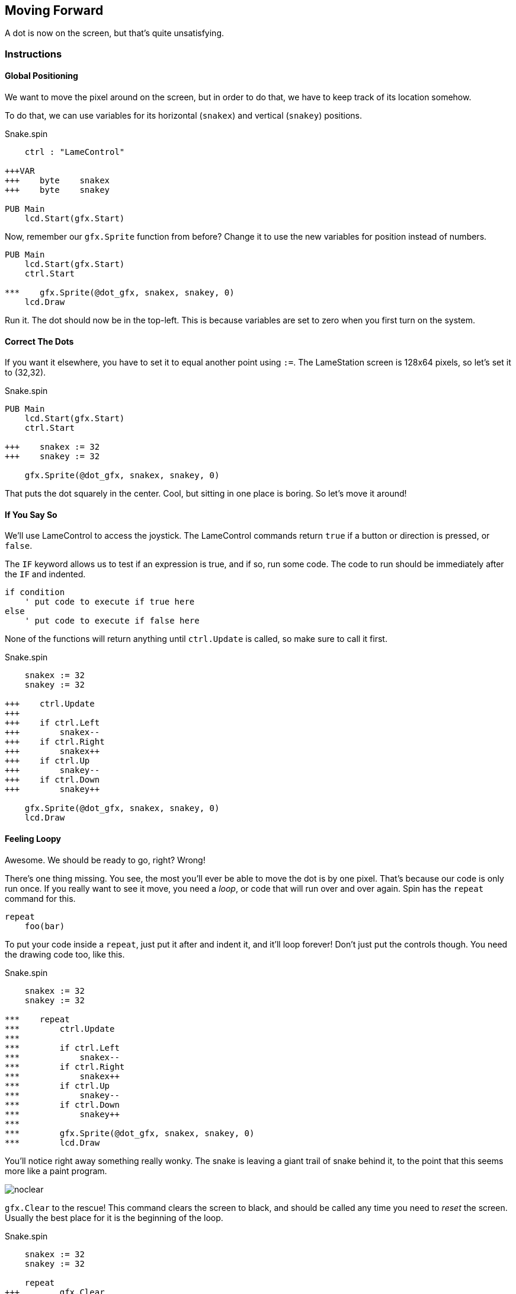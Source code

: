 == Moving Forward

A dot is now on the screen, but that's quite unsatisfying.

=== Instructions

==== Global Positioning

We want to move the pixel around on the screen, but in order to do that, we have to keep track of its location somehow.

// explain cartesian points, add graphic

To do that, we can use variables for its horizontal (`snakex`) and vertical (`snakey`) positions.

[source, language='obj']
.Snake.spin
----
    ctrl : "LameControl"
    
+++VAR
+++    byte    snakex
+++    byte    snakey

PUB Main
    lcd.Start(gfx.Start)
----

Now, remember our `gfx.Sprite` function from before? Change it to use the new variables for position instead of numbers.

[source, language='pub']
----
PUB Main
    lcd.Start(gfx.Start)
    ctrl.Start

***    gfx.Sprite(@dot_gfx, snakex, snakey, 0)
    lcd.Draw
----

Run it. The dot should now be in the top-left. This is because variables are set to zero when you first turn on the system.

==== Correct The Dots

If you want it elsewhere, you have to set it to equal another point using `:=`. The LameStation screen is 128x64 pixels, so let's set it to (32,32).

[source]
.Snake.spin
----
PUB Main
    lcd.Start(gfx.Start)
    ctrl.Start

+++    snakex := 32
+++    snakey := 32
    
    gfx.Sprite(@dot_gfx, snakex, snakey, 0)
----

That puts the dot squarely in the center. Cool, but sitting in one place is boring. So let's move it around!

==== If You Say So

We'll use LameControl to access the joystick. The LameControl commands return `true` if a button or direction is pressed, or `false`. 

The `IF` keyword allows us to test if an expression is true, and if so, run some code. The code to run should be immediately after the `IF` and indented.

----
if condition
    ' put code to execute if true here
else
    ' put code to execute if false here
----

None of the functions will return anything until `ctrl.Update` is called, so make sure to call it first.

[source, language='pub']
.Snake.spin
----
    snakex := 32
    snakey := 32

+++    ctrl.Update
+++
+++    if ctrl.Left
+++        snakex--
+++    if ctrl.Right
+++        snakex++
+++    if ctrl.Up
+++        snakey--
+++    if ctrl.Down
+++        snakey++
        
    gfx.Sprite(@dot_gfx, snakex, snakey, 0)
    lcd.Draw
----

==== Feeling Loopy

Awesome. We should be ready to go, right? Wrong!

There's one thing missing. You see, the most you'll ever be able to move the dot is by one pixel. That's because our code is only run once. If you really want to see it move, you need a _loop_, or code that will run over and over again. Spin has the `repeat` command for this.

----
repeat
    foo(bar)
----

To put your code inside a `repeat`, just put it after and indent it, and it'll loop forever! Don't just put the controls though. You need the drawing code too, like this.

[source, language='pub']
.Snake.spin
----
    snakex := 32
    snakey := 32

***    repeat
***        ctrl.Update
***
***        if ctrl.Left
***            snakex--
***        if ctrl.Right
***            snakex++
***        if ctrl.Up
***            snakey--
***        if ctrl.Down
***            snakey++
***
***        gfx.Sprite(@dot_gfx, snakex, snakey, 0)
***        lcd.Draw
----

You'll notice right away something really wonky. The snake is leaving a giant trail of snake behind it, to the point that this seems more like a paint program.

image:noclear.png[]

`gfx.Clear` to the rescue! This command clears the screen to black, and should be called any time you need to _reset_ the screen. Usually the best place for it is the beginning of the loop.

[source, language='pub']
.Snake.spin
----
    snakex := 32
    snakey := 32

    repeat
+++        gfx.Clear
        ctrl.Update

        if ctrl.Left
            snakex--
----

==== Put A Lid On It

This is cool, except the snake is able to just wander outside of the screen whenever it feels like. Let's show that snake who's boss by keeping it inside the screen.

We'll use the `AND` keyword so that we can test two expressions at once. Then we will test that there is enough space for the dot to move before moving there.

We can make sure the snake stays inside the left and top edges of the screen by making sure its position is greater than or equal to zero.

[source, language='pub']
----
        if ctrl.Left and snakex > 0
            snakex--
----

Testing the right and bottom edges is more complicated. Since a image's position is its top-left corner, we must subtract its size from the edge.

[source, language='pub']
----
        if ctrl.Right and snakex < constant(128-2)
            snakex++
----

Changing all four sides in the code.

[source, language='pub']
.Snake.spin
----
    snakex := 32
    snakey := 32

    repeat
        ctrl.Update

***        if ctrl.Left and snakex > 0
            snakex--
***        if ctrl.Right and snakex < constant(128-2)
            snakex++
***        if ctrl.Up and snakey > 0
            snakey--
***        if ctrl.Down and snakey < constant(64-2)
            snakey++

        gfx.Sprite(@dot_gfx, snakex, snakey, 0)
        lcd.Draw
----

And now you have a spiffy pet dot with a fancy enclosed box to play in.

*NEXT TIME: We're taking this dot in a whole new direction. See where it takes us!*

=== The Code

[source]
.Snake.spin
----
CON
    _clkmode = xtal1 + pll16x
    _xinfreq = 5_000_000

OBJ
    lcd  : "LameLCD"
    gfx  : "LameGFX"
    ctrl : "LameControl"
    
VAR
    byte    snakex
    byte    snakey

PUB Main
    lcd.Start(gfx.Start)
    ctrl.Start
    
    snakex := 32
    snakey := 32
    
    repeat
        gfx.Clear
        ctrl.Update
        
        if ctrl.Left and snakex > 0
            snakex--
        if ctrl.Right and snakex < constant(128-2)
            snakex++
        if ctrl.Up and snakey > 0
            snakey--
        if ctrl.Down and snakey < constant(64-2)
            snakey++
            
        gfx.Sprite(@dot_gfx, snakex, snakey, 0)
        lcd.Draw
    
DAT
    dot_gfx
    word    0
    word    2, 2
    word    %%22222211
    word    %%22222211
----

View this example at `/tutorials/Snake/MovingForward.spin`.

=== Total Recap

In this section, you learned how to:

- Position graphics on the screen
- Use `IF` statements for conditional logic
- Use `REPEAT` to loop through blocks of code
- Use `gfx.Clear` to clear the screen before drawing
- Ensure graphics are always visible on the screen

=== Think about this!

. When we were setting the boundaries of the screen, we used the code `constant(128-2)` and `constant(64-2)` for the right and bottom edges.

.. Why are we subtracting 2 both times, but we don't subtract anything from the top and left edges?

.. From looking at how its used, can you guess what the `constant` keyword does?

=== Feeling Adventurous?

. Remember what happened when we forgot to clear the screen? What if we went a little further with that whole paint program idea? Try your hand at making a digital etch-a-sketch.

. In some versions of Snake, traveling towards an edge will teleport you to the other side instead of stopping you. See if you can make this on your own.
